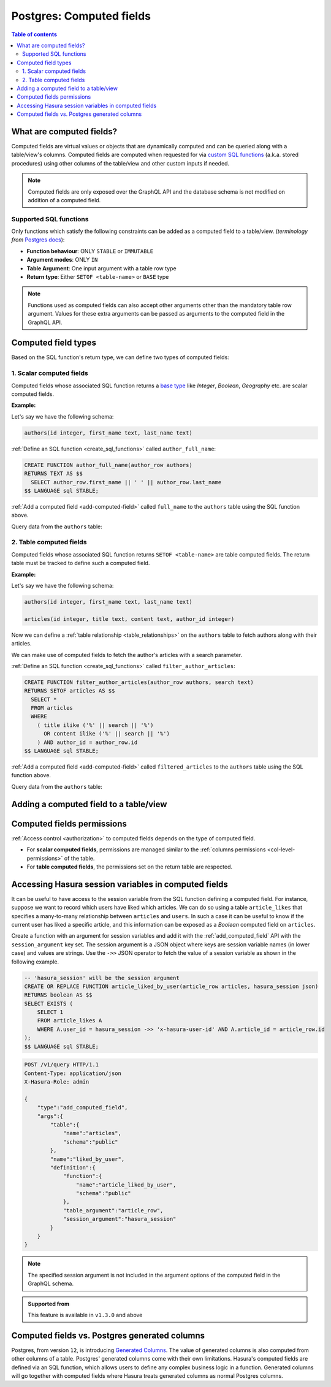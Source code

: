 .. meta::
   :description: Use computed fields over Postgres in Hasura
   :keywords: hasura, docs, postgres, schema, computed field

.. _computed_fields:

Postgres: Computed fields
=========================

.. contents:: Table of contents
  :backlinks: none
  :depth: 2
  :local:

What are computed fields?
-------------------------

Computed fields are virtual values or objects that are dynamically computed and can be queried along with a table/view's
columns. Computed fields are computed when requested for via `custom SQL functions <https://www.postgresql.org/docs/current/sql-createfunction.html>`__
(a.k.a. stored procedures) using other columns of the table/view and other custom inputs if needed.

.. note::

  Computed fields are only exposed over the GraphQL API and the database schema is not modified on addition of a
  computed field.

Supported SQL functions
***********************

Only functions which satisfy the following constraints can be added as a computed field to a table/view.
(*terminology from* `Postgres docs <https://www.postgresql.org/docs/current/sql-createfunction.html>`__):

- **Function behaviour**: ONLY ``STABLE`` or ``IMMUTABLE``
- **Argument modes**: ONLY ``IN``
- **Table Argument**: One input argument with a table row type
- **Return type**: Either ``SETOF <table-name>`` or ``BASE`` type

.. note::

  Functions used as computed fields can also accept other arguments other than the mandatory table row argument.
  Values for these extra arguments can be passed as arguments to the computed field in the GraphQL API.

Computed field types
--------------------

Based on the SQL function's return type, we can define two types of computed fields:

1. Scalar computed fields
*************************

Computed fields whose associated SQL function returns a
`base type <https://www.postgresql.org/docs/current/extend-type-system.html#id-1.8.3.5.9>`__ like *Integer*,
*Boolean*, *Geography* etc. are scalar computed fields.

**Example:**

Let's say we have the following schema:

.. code-block:: plpgsql
  
  authors(id integer, first_name text, last_name text)

:ref:`Define an SQL function <create_sql_functions>` called ``author_full_name``:

.. code-block:: plpgsql

  CREATE FUNCTION author_full_name(author_row authors)
  RETURNS TEXT AS $$
    SELECT author_row.first_name || ' ' || author_row.last_name
  $$ LANGUAGE sql STABLE;

:ref:`Add a computed field <add-computed-field>` called ``full_name`` to the ``authors`` table using the SQL function above.

Query data from the ``authors`` table:

.. graphiql::
  :view_only:
  :query:
    query {
      authors {
        id
        first_name
        last_name
        full_name
      }
    }
  :response:
    {
      "data": {
        "authors": [
          {
            "id": 1,
            "first_name": "Chris",
            "last_name": "Raichael",
            "full_name": "Chris Raichael"
          }
        ]
      }
    }

2. Table computed fields
************************

Computed fields whose associated SQL function returns ``SETOF <table-name>`` are table computed fields.
The return table must be tracked to define such a computed field.

**Example:**

Let's say we have the following schema:

.. code-block:: plpgsql
  
  authors(id integer, first_name text, last_name text)
                                                      
  articles(id integer, title text, content text, author_id integer)

Now we can define a :ref:`table relationship <table_relationships>` on the ``authors``
table to fetch authors along with their articles.

We can make use of computed fields to fetch the author's articles with a search parameter.

:ref:`Define an SQL function <create_sql_functions>` called ``filter_author_articles``:

.. code-block:: plpgsql

   CREATE FUNCTION filter_author_articles(author_row authors, search text)
   RETURNS SETOF articles AS $$
     SELECT *
     FROM articles
     WHERE
       ( title ilike ('%' || search || '%')
         OR content ilike ('%' || search || '%')
       ) AND author_id = author_row.id
   $$ LANGUAGE sql STABLE;

:ref:`Add a computed field <add-computed-field>` called ``filtered_articles`` to the ``authors`` table using the SQL function above.

Query data from the ``authors`` table:

.. graphiql::
  :view_only:
  :query:
    query {
      authors {
        id
        first_name
        last_name
        filtered_articles(args: {search: "Hasura"}){
          id
          title
          content
        }
      }
    }
  :response:
    {
      "data": {
        "authors": [
          {
            "id": 1,
            "first_name": "Chris",
            "last_name": "Raichael",
            "filtered_articles": [
              {
                "id": 1,
                "title": "Computed fields in Hasura",
                "content": "lorem ipsum dolor sit amet"
              }
            ]
          }
        ]
      }
    }

.. _add-computed-field:

Adding a computed field to a table/view
---------------------------------------

.. rst-class:: api_tabs
.. tabs::

  .. tab:: Console

     Head to the ``Modify`` tab of the table/view and click on the ``Add`` button in the ``Computed fields``
     section:

     .. thumbnail:: /img/graphql/core/schema/computed-field-create.png

     .. admonition:: Supported from

       - Console support for tables is available in ``v1.1.0`` and above
       - Console support for views is available in ``v1.3.0`` and above

  .. tab:: CLI

    You can add a computed field in the ``tables.yaml`` file inside the ``metadata`` directory:

    .. code-block:: yaml
       :emphasize-lines: 4-11

        - table:
            schema: public
            name: authors
          computed_fields:
          - name: full_name
            definition:
              function:
                schema: public
                name: author_full_name
              table_argument: null
            comment: ""

    Apply the metadata by running:

    .. code-block:: bash

      hasura metadata apply

  .. tab:: API

     A computed field can be added to a table/view using the :ref:`add_computed_field metadata API <api_computed_field>`:

     .. code-block:: http

      POST /v1/query HTTP/1.1
      Content-Type: application/json
      X-Hasura-Role: admin

      {
        "type": "add_computed_field",
        "args": {
          "table": {
            "name": "authors",
            "schema": "public"
          },
          "name": "full_name",
          "definition": {
            "function": {
              "name": "author_full_name",
              "schema": "public"
            },
            "table_argument": "author_row"
          }
        }
      }

Computed fields permissions
---------------------------

:ref:`Access control <authorization>` to computed fields depends on the type of computed field.

- For **scalar computed fields**, permissions are managed similar to the :ref:`columns permissions <col-level-permissions>`
  of the table.

- For **table computed fields**, the permissions set on the return table are respected.


Accessing Hasura session variables in computed fields
-----------------------------------------------------

It can be useful to have access to the session variable from the SQL function defining a computed field.
For instance, suppose we want to record which users have liked which articles. We can do so using a table
``article_likes`` that specifies a many-to-many relationship between ``articles`` and ``users``. In such a
case it can be useful to know if the current user has liked a specific article, and this information can be
exposed as a *Boolean* computed field on ``articles``.

Create a function with an argument for session variables and add it with the :ref:`add_computed_field` API with the
``session_argument`` key set. The session argument is a JSON object where keys are session variable names
(in lower case) and values are strings.  Use the ``->>`` JSON operator to fetch the value of a session variable
as shown in the following example.

.. code-block:: plpgsql

      -- 'hasura_session' will be the session argument
      CREATE OR REPLACE FUNCTION article_liked_by_user(article_row articles, hasura_session json)
      RETURNS boolean AS $$
      SELECT EXISTS (
          SELECT 1
          FROM article_likes A
          WHERE A.user_id = hasura_session ->> 'x-hasura-user-id' AND A.article_id = article_row.id
      );
      $$ LANGUAGE sql STABLE;

.. code-block:: http

   POST /v1/query HTTP/1.1
   Content-Type: application/json
   X-Hasura-Role: admin

   {
       "type":"add_computed_field",
       "args":{
           "table":{
               "name":"articles",
               "schema":"public"
           },
           "name":"liked_by_user",
           "definition":{
               "function":{
                   "name":"article_liked_by_user",
                   "schema":"public"
               },
               "table_argument":"article_row",
               "session_argument":"hasura_session"
           }
       }
   }

.. graphiql::
  :view_only:
  :query:
     query {
       articles(where: {id: {_eq: 3}}) {
         id
         liked_by_user
       }
     }
  :response:
    {
      "data": {
        "articles": [
          {
            "id": "3",
            "liked_by_user": true
          }
        ]
      }
    }

.. note::

   The specified session argument is not included in the argument options of the computed
   field in the GraphQL schema.

.. admonition:: Supported from

   This feature is available in ``v1.3.0`` and above

Computed fields vs. Postgres generated columns
----------------------------------------------

Postgres, from version ``12``, is introducing `Generated Columns <https://www.postgresql.org/docs/12/ddl-generated-columns.html>`__.
The value of generated columns is also computed from other columns of a table. Postgres' generated columns
come with their own limitations. Hasura's computed fields are defined via an SQL function, which allows users
to define any complex business logic in a function. Generated columns will go together with computed fields where
Hasura treats generated columns as normal Postgres columns.
